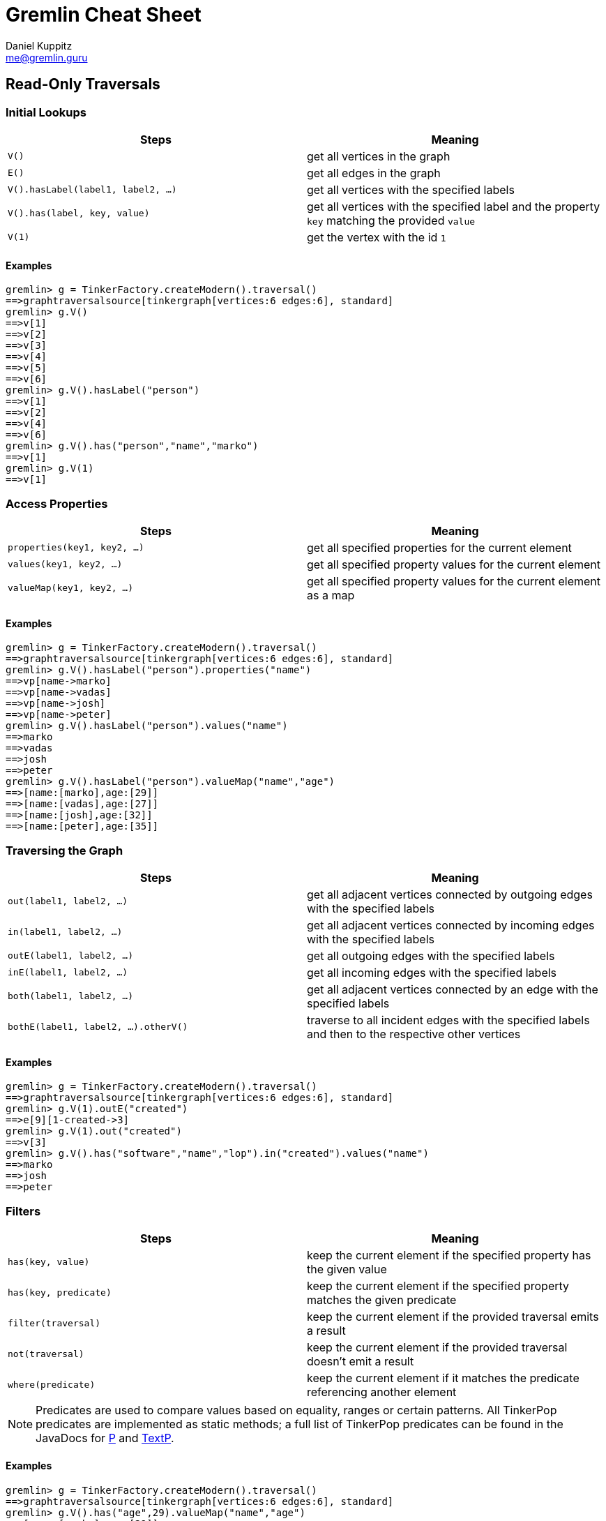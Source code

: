 :pdf-page-size: [8.25in, 100in]
:author: Daniel Kuppitz
:email: me@gremlin.guru
:nofooter:

= Gremlin Cheat Sheet

== Read-Only Traversals

[[initial-lookups]]
=== Initial Lookups

[options="header"]
|=====================================================================================================================================
| Steps                               | Meaning
| `V()`                               | get all vertices in the graph
| `E()`                               | get all edges in the graph
| `V().hasLabel(label1, label2, ...)` | get all vertices with the specified labels
| `V().has(label, key, value)`        | get all vertices with the specified label and the property `key` matching the provided `value`
| `V(1)`                              | get the vertex with the id `1`
|=====================================================================================================================================

==== Examples

[source,groovy]
----
gremlin> g = TinkerFactory.createModern().traversal()
==>graphtraversalsource[tinkergraph[vertices:6 edges:6], standard]
gremlin> g.V()
==>v[1]
==>v[2]
==>v[3]
==>v[4]
==>v[5]
==>v[6]
gremlin> g.V().hasLabel("person")
==>v[1]
==>v[2]
==>v[4]
==>v[6]
gremlin> g.V().has("person","name","marko")
==>v[1]
gremlin> g.V(1)
==>v[1]
----

[[properties]]
=== Access Properties
[options="header"]
|===================================================================================================
| Steps                         | Meaning
| `properties(key1, key2, ...)` | get all specified properties for the current element
| `values(key1, key2, ...)`     | get all specified property values for the current element
| `valueMap(key1, key2, ...)`   | get all specified property values for the current element as a map
|===================================================================================================

==== Examples

[source,groovy]
----
gremlin> g = TinkerFactory.createModern().traversal()
==>graphtraversalsource[tinkergraph[vertices:6 edges:6], standard]
gremlin> g.V().hasLabel("person").properties("name")
==>vp[name->marko]
==>vp[name->vadas]
==>vp[name->josh]
==>vp[name->peter]
gremlin> g.V().hasLabel("person").values("name")
==>marko
==>vadas
==>josh
==>peter
gremlin> g.V().hasLabel("person").valueMap("name","age")
==>[name:[marko],age:[29]]
==>[name:[vadas],age:[27]]
==>[name:[josh],age:[32]]
==>[name:[peter],age:[35]]
----


[[traversing]]
=== Traversing the Graph

[options="header"]
|===========================================================================================================================================
| Steps                                 | Meaning
| `out(label1, label2, ...)`            | get all adjacent vertices connected by outgoing edges with the specified labels
| `in(label1, label2, ...)`             | get all adjacent vertices connected by incoming edges with the specified labels
| `outE(label1, label2, ...)`           | get all outgoing edges with the specified labels
| `inE(label1, label2, ...)`            | get all incoming edges with the specified labels
| `both(label1, label2, ...)`           | get all adjacent vertices connected by an edge with the specified labels
| `bothE(label1, label2, ...).otherV()` | traverse to all incident edges with the specified labels and then to the respective other vertices
|===========================================================================================================================================

==== Examples

[source,groovy]
----
gremlin> g = TinkerFactory.createModern().traversal()
==>graphtraversalsource[tinkergraph[vertices:6 edges:6], standard]
gremlin> g.V(1).outE("created")
==>e[9][1-created->3]
gremlin> g.V(1).out("created")
==>v[3]
gremlin> g.V().has("software","name","lop").in("created").values("name")
==>marko
==>josh
==>peter
----

[[filters]]
=== Filters

[options="header"]
|=========================================================================================================
| Steps                 | Meaning
| `has(key, value)`     | keep the current element if the specified property has the given value
| `has(key, predicate)` | keep the current element if the specified property matches the given predicate
| `filter(traversal)`   | keep the current element if the provided traversal emits a result
| `not(traversal)`      | keep the current element if the provided traversal doesn't emit a result
| `where(predicate)`    | keep the current element if it matches the predicate referencing another element
|=========================================================================================================

NOTE: Predicates are used to compare values based on equality, ranges or certain patterns. All TinkerPop predicates
are implemented as static methods; a full list of TinkerPop predicates can be found in the JavaDocs for
http://tinkerpop.apache.org/javadocs/current/core/org/apache/tinkerpop/gremlin/process/traversal/P.html[P] and
http://tinkerpop.apache.org/javadocs/current/core/org/apache/tinkerpop/gremlin/process/traversal/TextP.html[TextP].

==== Examples

[source,groovy]
----
gremlin> g = TinkerFactory.createModern().traversal()
==>graphtraversalsource[tinkergraph[vertices:6 edges:6], standard]
gremlin> g.V().has("age",29).valueMap("name","age")
==>[name:[marko],age:[29]]
gremlin> g.V().has("age",gt(30)).valueMap("name","age")
==>[name:[josh],age:[32]]
==>[name:[peter],age:[35]]
gremlin> g.V().filter(outE())
==>v[1]
==>v[4]
==>v[6]
gremlin> g.V().not(outE())
==>v[2]
==>v[3]
==>v[5]
gremlin> g.V(1).as("other").
......1>   out("knows").where(gt("other")).by("age").
......2>   valueMap()
==>[name:[josh],age:[32]]
----

[[aggregations]]
=== Aggregations

[options="header"]
|===============================================================================================================================================================================================
| Steps                          | Meaning
| `store(key)`                   | store the current element in the side-effect with the provided key
| `aggregate(key)`               | store all elements held by all current traversers in the side-effect with the provided key
| `group([key]).by(keySelector)` | group all current elements by the provided `keySelector`; group into a side-effect if a side-effect `key` was provided, otherwise emit the result immediately
| `fold()`                       | fold all current elements into a single list
| `unfold()`                     | unfold the incoming list and continue processing each element individually
| `count()`                      | count the number of current elements
| `min()/max()`                  | find the min/max value
| `sum()`                        | compute the sum of all current values
| `mean()`                       | compute the mean value of all current values
|===============================================================================================================================================================================================

==== Examples

[source,groovy]
----
gremlin> g = TinkerFactory.createModern().traversal()
==>graphtraversalsource[tinkergraph[vertices:6 edges:6], standard]
gremlin> g.V().hasLabel("person").store("x").select("x")
==>[v[1]]
==>[v[1],v[2]]
==>[v[1],v[2],v[4]]
==>[v[1],v[2],v[4],v[6]]
gremlin> g.V().hasLabel("person").aggregate("x").select("x")
==>[v[1],v[2],v[4],v[6]]
==>[v[1],v[2],v[4],v[6]]
==>[v[1],v[2],v[4],v[6]]
==>[v[1],v[2],v[4],v[6]]
gremlin> g.V().group().by(label)
==>[software:[v[3],v[5]],person:[v[1],v[2],v[4],v[6]]]
gremlin> g.V().fold()
==>[v[1],v[2],v[3],v[4],v[5],v[6]]
gremlin> g.V().count()
==>6
gremlin> g.V().fold().count(local)
==>6
----

[[branches]]
=== Branches

[options="header"]
|==============================================================================================
| Steps                                          | Meaning
| `union(branch1, branch2, ...)`                 | execute all branches and emit their results
| `choose(condition, true-branch, false-branch)` | `if`/`then`/`else`-based traversal. If the condition matches (yields something), execute the `true-branch`, otherwise follow the `false-branch`.
| ``choose(selector). +
  {nbsp}{nbsp}option(opt1, traversal). +
  {nbsp}{nbsp}option(opt2, traversal). +
  {nbsp}{nbsp}option(optN, traversal) `` | value-based traversal; If an option value matches the value emitted by the `selector` traversal, the respective option traversal will be executed.
|==============================================================================================

==== Examples

[source,groovy]
----
gremlin> g = TinkerFactory.createModern().traversal()
==>graphtraversalsource[tinkergraph[vertices:6 edges:6], standard]
gremlin> g.V().hasLabel("person").union(out("knows"), count())
==>v[2]
==>v[4]
==>4
gremlin> g.V().hasLabel("person").
......1>   choose(has("age",gt(30)), constant("senior"), constant("junior"))
==>junior
==>junior
==>senior
==>senior
gremlin> g.V().hasLabel("person").values("age").
......1>   union(min(), max(), sum(), mean(), count())
==>27
==>35
==>123
==>30.75
==>4
----

== Mutating Traversals

[options="header"]
|==========================================================================================
| Steps                                 | Meaning
| `addV(label)`                         | add a new vertex
| `addE(label).from(source).to(target)` | adds a new edge between the two given vertices
| `property(key, value)`                | adds or updates the property with the given `key`
|==========================================================================================

=== Examples

[source,groovy]
----
gremlin> g = TinkerGraph.open().traversal()
==>graphtraversalsource[tinkergraph[vertices:0 edges:0], standard]
gremlin> g.addV('company').
......1>     property('name','datastax').as('ds').
......2>   addV('software').
......3>     property('name','dse graph').as('dse').
......4>   addV('software').
......5>     property('name','tinkerpop').as('tp').
......6>   addE('develops').from('ds').to('dse').
......7>   addE('uses').from('dse').to('tp').
......8>   addE('likes').from('ds').to('tp').iterate()
gremlin> g.V().outE().inV().path().by('name').by(label)
==>[datastax,develops,dse graph]
==>[datastax,likes,tinkerpop]
==>[dse graph,uses,tinkerpop]
----
